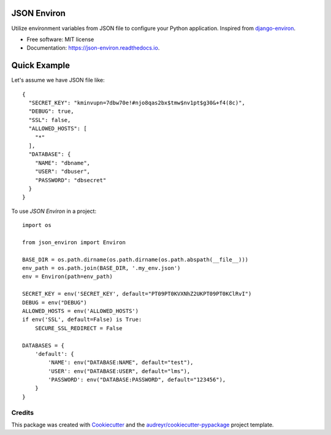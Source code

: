 ============
JSON Environ
============


.. image:: https://img.shields.io/pypi/v/json_environ.svg
        :target: https://pypi.python.org/pypi/json_environ

.. image:: https://readthedocs.org/projects/json-environ/badge/?version=latest
        :target: https://json-environ.readthedocs.io/en/latest/?badge=latest
        :alt: Documentation Status



Utilize environment variables from JSON file to configure your Python application. Inspired from `django-environ`_.

.. _django-environ: https://github.com/joke2k/django-environ


* Free software: MIT license
* Documentation: https://json-environ.readthedocs.io.

=====
Quick Example
=====

Let's assume we have JSON file like::

    {
      "SECRET_KEY": "kminvupn=7dbw70e!#njo8qas2bx$tmw$nv1pt$g30&+f4(8c)",
      "DEBUG": true,
      "SSL": false,
      "ALLOWED_HOSTS": [
        "*"
      ],
      "DATABASE": {
        "NAME": "dbname",
        "USER": "dbuser",
        "PASSWORD": "dbsecret"
      }
    }

To use `JSON Environ` in a project::

    import os

    from json_environ import Environ

    BASE_DIR = os.path.dirname(os.path.dirname(os.path.abspath(__file__)))
    env_path = os.path.join(BASE_DIR, '.my_env.json')
    env = Environ(path=env_path)

    SECRET_KEY = env('SECRET_KEY', default="PT09PT0KVXNhZ2UKPT09PT0KClRvI")
    DEBUG = env("DEBUG")
    ALLOWED_HOSTS = env('ALLOWED_HOSTS')
    if env('SSL', default=False) is True:
        SECURE_SSL_REDIRECT = False

    DATABASES = {
        'default': {
            'NAME': env("DATABASE:NAME", default="test"),
            'USER': env("DATABASE:USER", default="lms"),
            'PASSWORD': env("DATABASE:PASSWORD", default="123456"),
        }
    }

Credits
---------

This package was created with Cookiecutter_ and the `audreyr/cookiecutter-pypackage`_ project template.

.. _Cookiecutter: https://github.com/audreyr/cookiecutter
.. _`audreyr/cookiecutter-pypackage`: https://github.com/audreyr/cookiecutter-pypackage

